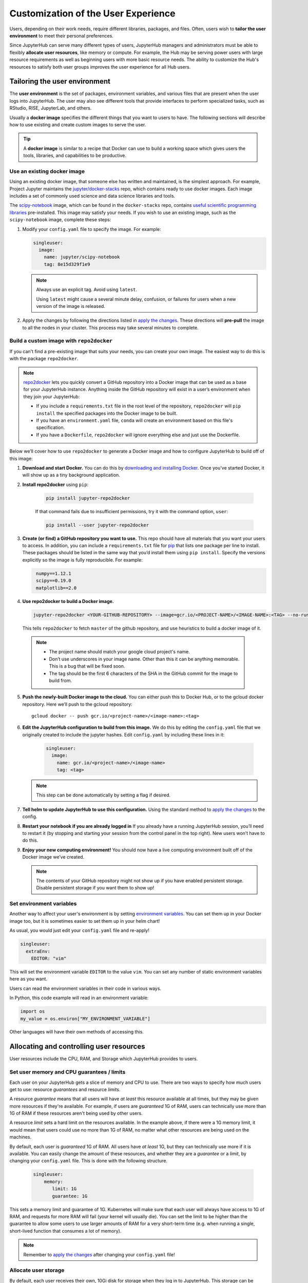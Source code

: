 .. _user_experience:

Customization of the User Experience
====================================

Users, depending on their work needs, require different libraries, packages,
and files. Often, users wish to **tailor the user environment** to meet
their personal preferences.

Since JupyterHub can serve many different types of users, JupyterHub managers
and administrators must be able to flexibly **allocate user resources**, like
memory or compute. For example, the Hub may be serving power users with large
resource requirements as well as beginning users with more basic resource
needs. The ability to customize the Hub's resources to satisfy both user
groups improves the user experience for all Hub users.

Tailoring the user environment
------------------------------

The **user environment** is the set of packages, environment variables, and
various files that are present when the user logs into JupyterHub. The user may
also see different tools that provide interfaces to perform specialized tasks,
such as RStudio, RISE, JupyterLab, and others.

Usually a **docker image** specifies the different things that you want to
users to have. The following sections will describe how to use existing and
create custom images to serve the user.

.. tip::
   A **docker image** is similar to a recipe that Docker can use to build
   a working space which gives users the tools, libraries, and capabilities to
   be productive.

Use an existing docker image
~~~~~~~~~~~~~~~~~~~~~~~~~~~~

Using an existing docker image, that someone else has written and maintained,
is the simplest approach. For example, Project Jupyter maintains the
`jupyter/docker-stacks <https://github.com/jupyter/docker-stacks/>`_ repo,
which contains ready to use docker images. Each image includes a set of
commonly used science and data science libraries and tools.

The `scipy-notebook <https://hub.docker.com/r/jupyter/scipy-notebook/>`_
image, which can be found in the ``docker-stacks`` repo, contains
`useful scientific programming libraries
<https://github.com/jupyter/docker-stacks/tree/master/scipy-notebook>`_
pre-installed. This image may satisfy your needs. If you wish to use an
existing image, such as the ``scipy-notebook`` image, complete these steps:

1. Modify your ``config.yaml`` file to specify the image. For example:

   .. code-block:: yaml

       singleuser:
         image:
           name: jupyter/scipy-notebook
           tag: 8e15d329f1e9

   .. note::
      Always use an explicit tag. Avoid using ``latest``.

      Using ``latest`` might cause a several minute delay, confusion, or
      failures for users when a new version of the image is released.

2. Apply the changes by following the directions listed in
   `apply the changes`_. These directions will **pre-pull** the image to all
   the nodes in your cluster. This process may take several minutes to
   complete.

Build a custom image with ``repo2docker``
~~~~~~~~~~~~~~~~~~~~~~~~~~~~~~~~~~~~~~~~~

If you can't find a pre-existing image that suits your needs, you can
create your own image. The easiest way to do this is with the package
``repo2docker``.

.. note::

    `repo2docker <https://github.com/jupyter/repo2docker>`_ lets you quickly
    convert a GitHub repository into a Docker image that can be used as a base
    for your JupyterHub instance. Anything inside the GitHub repository
    will exist in a user’s environment when they join your JupyterHub:

    - If you include a ``requirements.txt`` file in the root level of the
      repository, ``repo2docker`` will ``pip install`` the specified packages
      into the Docker image to be built.
    - If you have an ``environment.yaml`` file, ``conda`` will create an
      environment based on this file's specification.
    - If you have a ``Dockerfile``, ``repo2docker`` will ignore everything
      else and just use the Dockerfile.

Below we’ll cover how to use ``repo2docker`` to generate a Docker image and
how to configure JupyterHub to build off of this image:

1. **Download and start Docker.** You can do this by
   `downloading and installing Docker`_. Once you’ve started Docker,
   it will show up as a tiny background application.

2. **Install repo2docker** using ``pip``:

    .. code:: bash

        pip install jupyter-repo2docker

    If that command fails due to insufficient permissions, try it with the
    command option, ``user``:

    .. code:: bash

        pip install --user jupyter-repo2docker


3. **Create (or find) a GitHub repository you want to use.** This repo should
   have all materials that you want your users to access. In addition, you can
   include a ``requirements.txt`` file for `pip`_ that lists one package per
   line to install. These packages should be listed in the same way that you’d
   install them using ``pip install``. Specify the versions explicitly so the
   image is fully reproducible. For example:

   .. code-block:: bash
      :name: requirements.txt

       numpy==1.12.1
       scipy==0.19.0
       matplotlib==2.0

4. **Use repo2docker to build a Docker image.**

   .. code-block:: bash

      jupyter-repo2docker <YOUR-GITHUB-REPOSITORY> --image=gcr.io/<PROJECT-NAME>/<IMAGE-NAME>:<TAG> --no-run

   This tells ``repo2docker`` to fetch ``master`` of the github repository,
   and use heuristics to build a docker image of it.

  .. note::

     - The project name should match your google cloud project's name.
     - Don’t use underscores in your image name. Other than this it can be
       anything memorable. This is a bug that will be fixed soon.
     - The tag should be the first 6 characters of the SHA in the GitHub
       commit for the image to build from.

5. **Push the newly-built Docker image to the cloud.** You can either push this
   to Docker Hub, or to the gcloud docker repository. Here we’ll push to the
   gcloud repository::

       gcloud docker -- push gcr.io/<project-name>/<image-name>:<tag>

6. **Edit the JupyterHub configuration to build from this image.** We do this
   by editing the ``config.yaml`` file that we originally created to include
   the jupyter hashes. Edit ``config.yaml`` by including these lines in it:

    .. code-block:: bash

          singleuser:
            image:
              name: gcr.io/<project-name>/<image-name>
              tag: <tag>

   .. note::

      This step can be done automatically by setting a flag if desired.

7. **Tell helm to update JupyterHub to use this configuration.** Using the
   standard method to `apply the changes`_ to the config.

8. **Restart your notebook if you are already logged in** If you already have
   a running JupyterHub session, you’ll need to restart it (by stopping and
   starting your session from the control panel in the top right). New users
   won’t have to do this.

9. **Enjoy your new computing environment!** You should now have a live
   computing environment built off of the Docker image we’ve created.

   .. note::

      The contents of your GitHub repository might not show up if you have
      enabled persistent storage. Disable persistent storage if you want them
      to show up!

Set environment variables
~~~~~~~~~~~~~~~~~~~~~~~~~

Another way to affect your user's environment is by setting
`environment variables <https://en.wikipedia.org/wiki/Environment_variable>`_.
You can set them up in your Docker image too, but it is sometimes
easier to set them up in your helm chart!

As usual, you would just edit your ``config.yaml`` file and re-apply!

.. code-block:: yaml

   singleuser:
     extraEnv:
       EDITOR: "vim"

This will set the environment variable ``EDITOR`` to the value ``vim``. You
can set any number of static environment variables here as you want.

Users can read the environment variables in their code in various ways.

In Python, this code example will read in an environment variable:

.. code-block:: python

   import os
   my_value = os.environ["MY_ENVIRONMENT_VARIABLE"]

Other languages will have their own methods of accessing this.


Allocating and controlling user resources
-----------------------------------------

User resources include the CPU, RAM, and Storage which JupyterHub provides to
users.


Set user memory and CPU guarantees / limits
~~~~~~~~~~~~~~~~~~~~~~~~~~~~~~~~~~~~~~~~~~~

Each user on your JupyterHub gets a slice of memory and CPU to use. There are
two ways to specify how much users get to use: resource *guarantees* and
resource *limits*.

A resource *guarantee* means that all users will have *at least* this resource
available at all times, but they may be given more resources if they're
available. For example, if users are *guaranteed* 1G of RAM, users can
technically use more than 1G of RAM if these resources aren't being used by
other users.

A resource *limit* sets a hard limit on the resources available. In the example
above, if there were a 1G memory limit, it would mean that users could use
no more than 1G of RAM, no matter what other resources are being used on the
machines.

By default, each user is *guaranteed* 1G of RAM. All users have *at least* 1G,
but they can technically use more if it is available. You can easily change the
amount of these resources, and whether they are a *guarantee* or a *limit*, by
changing your ``config.yaml`` file. This is done with the following structure.

    .. code-block:: yaml

       singleuser:
           memory:
              limit: 1G
              guarantee: 1G

This sets a memory limit and guarantee of 1G. Kubernetes will make sure that
each user will always have access to 1G of RAM, and requests for more RAM will
fail (your kernel will usually die). You can set the limit to be higher than
the guarantee to allow some users to use larger amounts of RAM for
a very short-term time (e.g. when running a single, short-lived function that
consumes a lot of memory).

.. note::

    Remember to `apply the changes`_ after changing your ``config.yaml`` file!

Allocate user storage
~~~~~~~~~~~~~~~~~~~~~

By default, each user receives their own, 10Gi disk for storage when they log in
to JupyterHub. This storage can be turned off or customized as described in these
sections.

Turn off per-user persistent storage
^^^^^^^^^^^^^^^^^^^^^^^^^^^^^^^^^^^^

If you do not wish for users to have any persistent storage, it can be
turned off. Edit the ``config.yaml`` file and set the storage type to ``none``:

.. code-block:: yaml

   singleuser:
     storage:
       type: none

Next `apply the changes`_. After the changes are applied, new users
will no longer be allocated a persistent ``$HOME`` directory. Any currently
running users will still have access to their storage until their server
is restarted.

Change per-user persistent storage size
^^^^^^^^^^^^^^^^^^^^^^^^^^^^^^^^^^^^^^^

By default, user home directories are sized to 10Gi each. To change this
value, edit the ``config.yaml`` file:

.. code-block:: yaml

   singleuser:
      storage:
        capacity: 5Gi

This example will make all **new** user's home directories be 5Gi each,
instead of 10Gi.

.. important::

   The disks of "logged in" users will not change or be decreased in
   this example.


Advanced topic: Pre-populating user's ``$HOME`` directory with notebooks
------------------------------------------------------------------------

By default, the contents of ``$HOME`` in the docker image are hidden by
the contents of the per-user persistent volume. If you want to, you can
execute a command before the notebook starts each time and copy the files
you want from your image to the user's home directory.

If you were using the repo2docker method of building an image and wanted
your git repo copied on first use to the user's home directory, you can
use the following in your ``config.yaml`` file:

    .. code-block:: bash

          singleuser:
            lifecycleHooks:
              postStart:
                exec:
                  command: ["/bin/sh", "-c", "test -f $HOME/.copied || cp -Rf /srv/app/src/. $HOME/; touch $HOME/.copied"]

.. note::

   Note that this will only copy the contents of the directory to ``$HOME`` *once* -
   the first time the user logs in. Further updates will not be reflected. There
   is work in progress for making this better.

.. _apply the changes: #applying-configuration-changes
.. _downloading and installing Docker: https://store.docker.com/search?offering=community&platform=desktop%2Cserver&q=&type=edition
.. _pip: https://pip.readthedocs.io/en/latest/user_guide/#requirements-files
